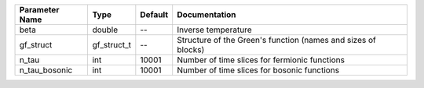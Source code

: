 +----------------+-------------+---------+----------------------------------------------------------------+
| Parameter Name | Type        | Default | Documentation                                                  |
+================+=============+=========+================================================================+
| beta           | double      | --      | Inverse temperature                                            |
+----------------+-------------+---------+----------------------------------------------------------------+
| gf_struct      | gf_struct_t | --      | Structure of the Green's function (names and sizes of blocks)  |
+----------------+-------------+---------+----------------------------------------------------------------+
| n_tau          | int         | 10001   | Number of time slices for fermionic functions                  |
+----------------+-------------+---------+----------------------------------------------------------------+
| n_tau_bosonic  | int         | 10001   | Number of time slices for bosonic functions                    |
+----------------+-------------+---------+----------------------------------------------------------------+